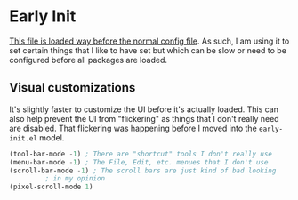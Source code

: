 * Early Init

[[https://www.gnu.org/software/emacs/manual/html_node/emacs/Early-Init-File.html][This file is loaded way before the normal config file]]. As such, I am
using it to set certain things that I like to have set but which can
be slow or need to be configured before all packages are loaded. 

** Visual customizations

It's slightly faster to customize the UI before it's actually
loaded. This can also help prevent the UI from "flickering" as things
that I don't really need are disabled. That flickering was happening
before I moved into the ~early-init.el~ model.

   #+BEGIN_SRC emacs-lisp
     (tool-bar-mode -1) ; There are "shortcut" tools I don't really use
     (menu-bar-mode -1) ; The File, Edit, etc. menues that I don't use
     (scroll-bar-mode -1) ; The scroll bars are just kind of bad looking
			  ; in my opinion
     (pixel-scroll-mode 1)
   #+END_SRC

